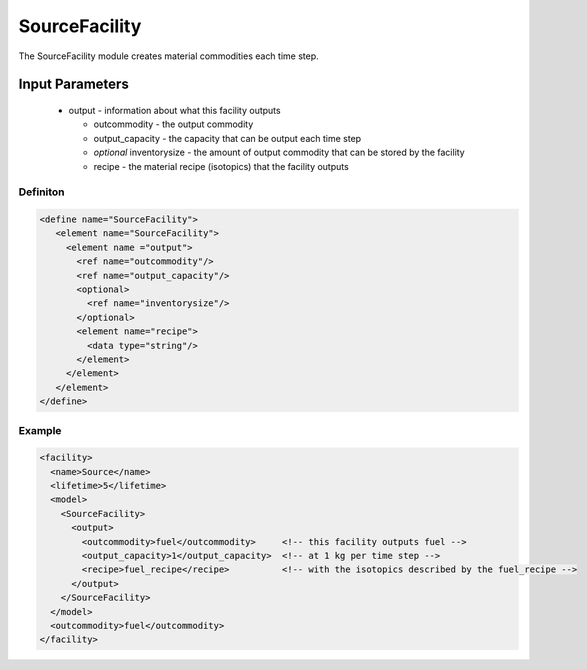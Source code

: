 
SourceFacility
==============

The SourceFacility module creates material commodities each time step.

Input Parameters
----------------

  * output - information about what this facility outputs
  
    * outcommodity - the output commodity
    * output_capacity - the capacity that can be output each time step
    * `optional` inventorysize - the amount of output commodity that 
      can be stored by the facility
    * recipe - the material recipe (isotopics) that the facility 
      outputs

Definiton
+++++++++

.. code-block:: xml

  <define name="SourceFacility">
     <element name="SourceFacility"> 
       <element name ="output">
         <ref name="outcommodity"/>
         <ref name="output_capacity"/>
         <optional>
           <ref name="inventorysize"/>
         </optional>
         <element name="recipe">
           <data type="string"/>
         </element>
       </element>
     </element>
  </define>

Example
+++++++

.. code-block:: xml

  <facility>
    <name>Source</name>
    <lifetime>5</lifetime>
    <model>
      <SourceFacility>
	<output>
	  <outcommodity>fuel</outcommodity>     <!-- this facility outputs fuel -->
	  <output_capacity>1</output_capacity>  <!-- at 1 kg per time step -->
	  <recipe>fuel_recipe</recipe>          <!-- with the isotopics described by the fuel_recipe -->
	</output>
      </SourceFacility>
    </model>
    <outcommodity>fuel</outcommodity>
  </facility>

